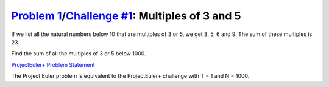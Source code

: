 .. _Problem 1:
    https://projecteuler.net/problem=1

.. _Challenge #1:
    https://www.hackerrank.com/contests/projecteuler/challenges/euler001/problem

==================================================
`Problem 1`_/`Challenge #1`_: Multiples of 3 and 5
==================================================

If we list all the natural numbers below 10 that are multiples of 3 or 5,
we get 3, 5, 6 and 9. The sum of these multiples is 23.

Find the sum of all the multiples of 3 or 5 below 1000.

.. _ProjectEuler+ Problem Statement:
    ProjectEuler%2B%20Challenge%20%231%20Problem%20Statement.pdf

`ProjectEuler+ Problem Statement`_

The Project Euler problem is equivalent to the ProjectEuler+ challenge with
T = 1 and N = 1000.
